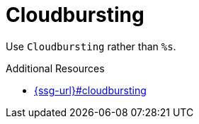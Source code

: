 :navtitle: Cloudbursting
:keywords: reference, rule, Cloudbursting

= Cloudbursting

Use `Cloudbursting` rather than `%s`.

.Additional Resources

* link:{ssg-url}#cloudbursting[]

